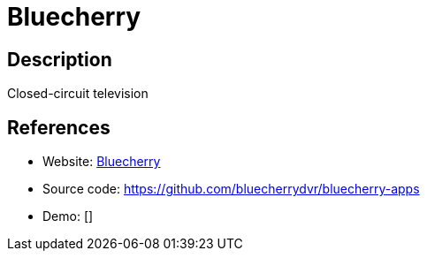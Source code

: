 = Bluecherry

:Name:          Bluecherry
:Language:      Bluecherry
:License:       GPL-2.0
:Topic:         Media Streaming
:Category:      Video Streaming
:Subcategory:   

// END-OF-HEADER. DO NOT MODIFY OR DELETE THIS LINE

== Description

Closed-circuit television

== References

* Website: https://www.bluecherrydvr.com/[Bluecherry]
* Source code: https://github.com/bluecherrydvr/bluecherry-apps[https://github.com/bluecherrydvr/bluecherry-apps]
* Demo: []
